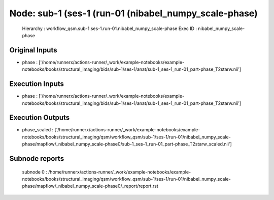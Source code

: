 Node: sub-1 (ses-1 (run-01 (nibabel_numpy_scale-phase)
======================================================


 Hierarchy : workflow_qsm.sub-1.ses-1.run-01.nibabel_numpy_scale-phase
 Exec ID : nibabel_numpy_scale-phase


Original Inputs
---------------


* phase : ['/home/runnerx/actions-runner/_work/example-notebooks/example-notebooks/books/structural_imaging/bids/sub-1/ses-1/anat/sub-1_ses-1_run-01_part-phase_T2starw.nii']


Execution Inputs
----------------


* phase : ['/home/runnerx/actions-runner/_work/example-notebooks/example-notebooks/books/structural_imaging/bids/sub-1/ses-1/anat/sub-1_ses-1_run-01_part-phase_T2starw.nii']


Execution Outputs
-----------------


* phase_scaled : ['/home/runnerx/actions-runner/_work/example-notebooks/example-notebooks/books/structural_imaging/qsm/workflow_qsm/sub-1/ses-1/run-01/nibabel_numpy_scale-phase/mapflow/_nibabel_numpy_scale-phase0/sub-1_ses-1_run-01_part-phase_T2starw_scaled.nii']


Subnode reports
---------------


 subnode 0 : /home/runnerx/actions-runner/_work/example-notebooks/example-notebooks/books/structural_imaging/qsm/workflow_qsm/sub-1/ses-1/run-01/nibabel_numpy_scale-phase/mapflow/_nibabel_numpy_scale-phase0/_report/report.rst

